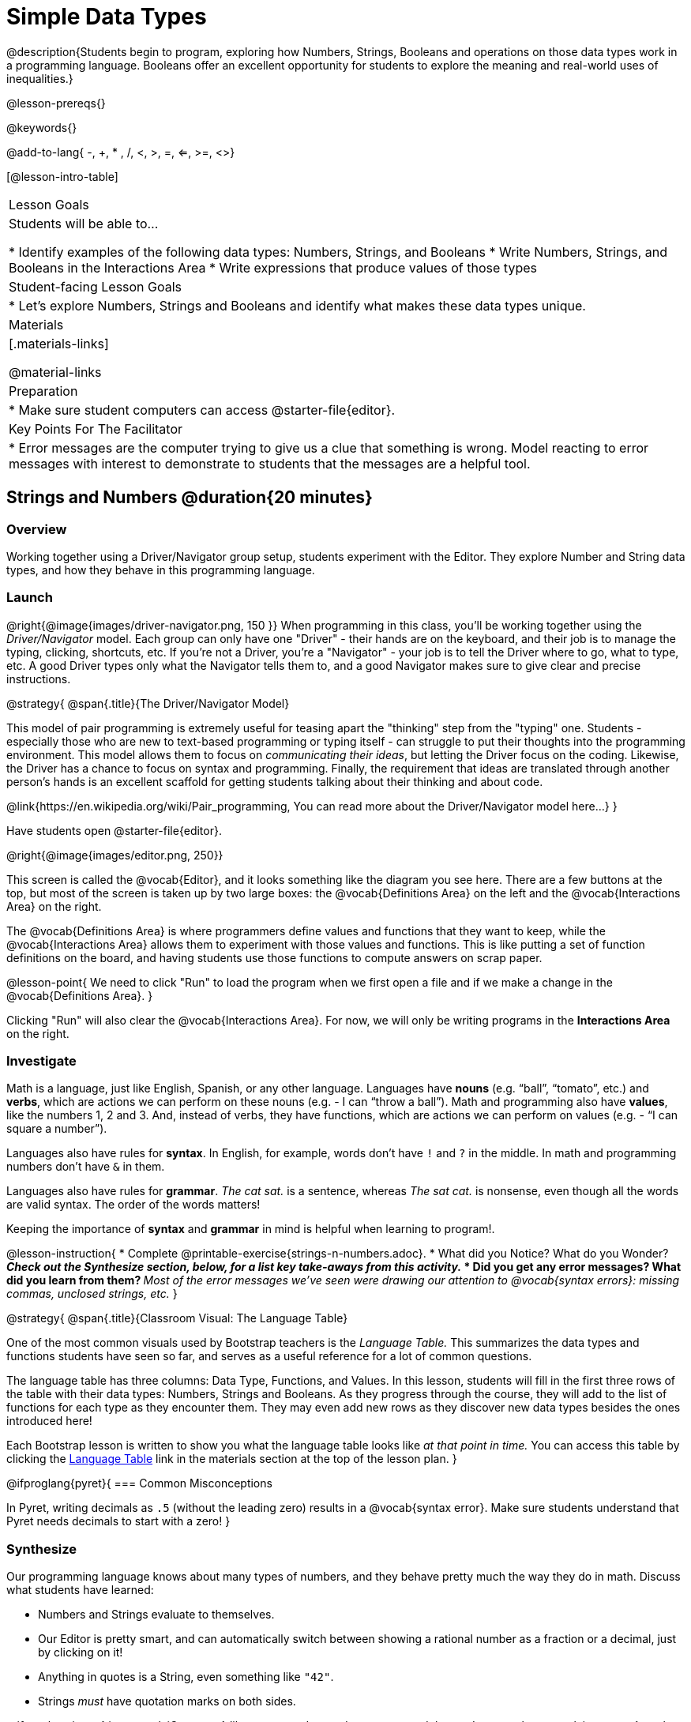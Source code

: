 = Simple Data Types

@description{Students begin to program, exploring how Numbers, Strings, Booleans and operations on those data types work in a programming language. Booleans offer an excellent opportunity for students to explore the meaning and real-world uses of inequalities.}

@lesson-prereqs{}

@keywords{}

@add-to-lang{ -, +, * , /, <, >, =, <=, >=, <>}

[@lesson-intro-table]
|===

| Lesson Goals
| Students will be able to...

* Identify examples of the following data types: Numbers, Strings, and Booleans
* Write Numbers, Strings, and Booleans in the Interactions Area
* Write expressions that produce values of those types

| Student-facing Lesson Goals
|

* Let's explore Numbers, Strings and Booleans and identify what makes these data types unique.

| Materials
|[.materials-links]

@material-links

| Preparation
|
* Make sure student computers can access @starter-file{editor}.

| Key Points For The Facilitator
|
* Error messages are the computer trying to give us a clue that something is wrong.  Model reacting to error messages with interest to demonstrate to students that the messages are a helpful tool.

|===

== Strings and Numbers @duration{20 minutes}

=== Overview
Working together using a Driver/Navigator group setup, students experiment with the Editor. They explore Number and String data types, and how they behave in this programming language.

=== Launch

@right{@image{images/driver-navigator.png, 150 }}
When programming in this class, you'll be working together using the _Driver/Navigator_ model. Each group can only have one "Driver" - their hands are on the keyboard, and their job is to manage the typing, clicking, shortcuts, etc. If you're not a Driver, you're a "Navigator" - your job is to tell the Driver where to go, what to type, etc. A good Driver types only what the Navigator tells them to, and a good Navigator makes sure to give clear and precise instructions.

@strategy{
@span{.title}{The Driver/Navigator Model}

This model of pair programming is extremely useful for teasing apart the "thinking" step from the "typing" one. Students - especially those who are new to text-based programming or typing itself - can struggle to put their thoughts into the programming environment. This model allows them to focus on _communicating their ideas_, but letting the Driver focus on the coding. Likewise, the Driver has a chance to focus on syntax and programming. Finally, the requirement that ideas are translated through another person's hands is an excellent scaffold for getting students talking about their thinking and about code.

@link{https://en.wikipedia.org/wiki/Pair_programming, You can read more about the Driver/Navigator model here...}
}


Have students open @starter-file{editor}.

@right{@image{images/editor.png, 250}} 

This screen is called the @vocab{Editor}, and it looks something like the diagram you see here. There are a few buttons at the top, but most of the screen is taken up by two large boxes: the @vocab{Definitions Area} on the left and the @vocab{Interactions Area} on the right.

The @vocab{Definitions Area} is where programmers define values and functions that they want to keep, while the @vocab{Interactions Area} allows them to experiment with those values and functions. This is like putting a set of function definitions on the board, and having students use those functions to compute answers on scrap paper. 

@lesson-point{
We need to click "Run" to load the program when we first open a file and if we make a change in the @vocab{Definitions Area}.
}

Clicking "Run" will also clear the @vocab{Interactions Area}. For now, we will only be writing programs in the *Interactions Area* on the right.

=== Investigate

Math is a language, just like English, Spanish, or any other language. Languages have *nouns* (e.g. “ball”, “tomato”, etc.) and *verbs*, which are actions we can perform on these nouns (e.g. - I can “throw a ball”). Math and programming also have *values*, like the numbers 1, 2 and 3. And, instead of verbs, they have functions, which are actions we can perform on values (e.g. - “I can square a number”).

Languages also have rules for *syntax*. In English, for example, words don’t have `!` and `?` in the middle. In math and programming numbers don’t have `&` in them.

Languages also have rules for *grammar*. _The cat sat._ is a sentence, whereas _The sat cat._ is nonsense, even though all the words are valid syntax. The order of the words matters!

Keeping the importance of *syntax* and *grammar* in mind is helpful when learning to program!.

@lesson-instruction{
* Complete @printable-exercise{strings-n-numbers.adoc}.
* What did you Notice? What do you Wonder?
** _Check out the Synthesize section, below, for a list key take-aways from this activity._
* Did you get any error messages? What did you learn from them?
** _Most of the error messages we've seen were drawing our attention to @vocab{syntax errors}: missing commas, unclosed strings, etc._
}

@strategy{
@span{.title}{Classroom Visual: The Language Table}

One of the most common visuals used by Bootstrap teachers is the _Language Table._ This summarizes the data types and functions students have seen so far, and serves as a useful reference for a lot of common questions.

The language table has three columns: Data Type, Functions, and Values. In this lesson, students will fill in the first three rows of the table with their data types: Numbers, Strings and Booleans. As they progress through the course, they will add to the list of functions for each type as they encounter them. They may even add new rows as they discover new data types besides the ones introduced here!

Each Bootstrap lesson is written to show you what the language table looks like _at that point in time._ You can access this table by clicking the link:javascript:showLangTable()[Language Table] link in the materials section at the top of the lesson plan.
}


@ifproglang{pyret}{
=== Common Misconceptions

In Pyret, writing decimals as `.5` (without the leading zero) results in a @vocab{syntax error}. Make sure students understand that Pyret needs decimals to start with a zero!
}

=== Synthesize
Our programming language knows about many types of numbers, and they behave pretty much the way they do in math.
Discuss what students have learned:

- Numbers and Strings evaluate to themselves.
- Our Editor is pretty smart, and can automatically switch between showing a rational number as a fraction or a decimal, just by clicking on it!
- Anything in quotes is a String, even something like `"42"`.
- Strings _must_ have quotation marks on both sides.

@ifproglang{pyret}{
- @vocab{Operators} like `+`, `-`, `*`, and `/` need spaces around them.
- In pyret, the @vocab{operators} work just like they do in math.
- Any time there is more than one operator being used, Pyret requires that you use parentheses to define the order of operations.
- Types matter! We can add two Numbers or two Strings to one another, but we can’t add the Number `4` to the String `"hello"`.

Error messages are a way for Pyret to explain what went wrong, and are a really helpful way of finding mistakes. Emphasize how useful they can be, and why students should read those messages out loud before asking for help. Have students see the following errors:

- `6 / 0`. In this case, Pyret obeys the same rules as humans, and gives an error.
- `(2 + 2`. An unclosed quotation mark is a problem, and so is an unmatched parentheses.

What other questions do you have about the way Strings and Numbers work in Pyret?
}

== Booleans @duration{20 minutes}

=== Overview
This lesson introduces students to @vocab{Booleans}, a unique data type with only two values: "true" and "false", and why they are useful in both the real world and the programming environment.

=== Launch

@lesson-instruction{
What's the answer: is 3 greater than 10?
}

Boolean-producing expressions are yes-or-no questions and will always evaluate to either `true` (“yes”) or `false` (“no”).  The ability to separate inputs into two categories is unique and quite useful!

@right{@image{images/login.png, 300 }}

For example:

- Some rollercoasters with loops require passengers to be a minimum height to make sure that riders are safely held in place by the one-size-fits all harnesses. The gate keeper doesn't care exactly how tall you are, they just check whether you are as tall as the mark on the pole. If you are tall enough, you can ride, but they don't let people on the ride who are shorter than the mark because they can't keep them safe.

- When you log into your email, the computer asks for your password and checks whether it matches what's on file. If the match is `true` it takes you to your messages, but, if what you enter doesn't match, you get an error message instead.

@lesson-instruction{
Brainstorm other scenarios where Booleans are useful in and out of the programming environment.
}

=== Investigate
@lesson-instruction{
- In pairs, complete @printable-exercise{pages/booleans.adoc}.
}

Students will make predictions about what a variety of Boolean expressions will return and testing them in the editor. Debrief student answers as a class.


=== Synthesize

What sets Booleans apart from other data types?
